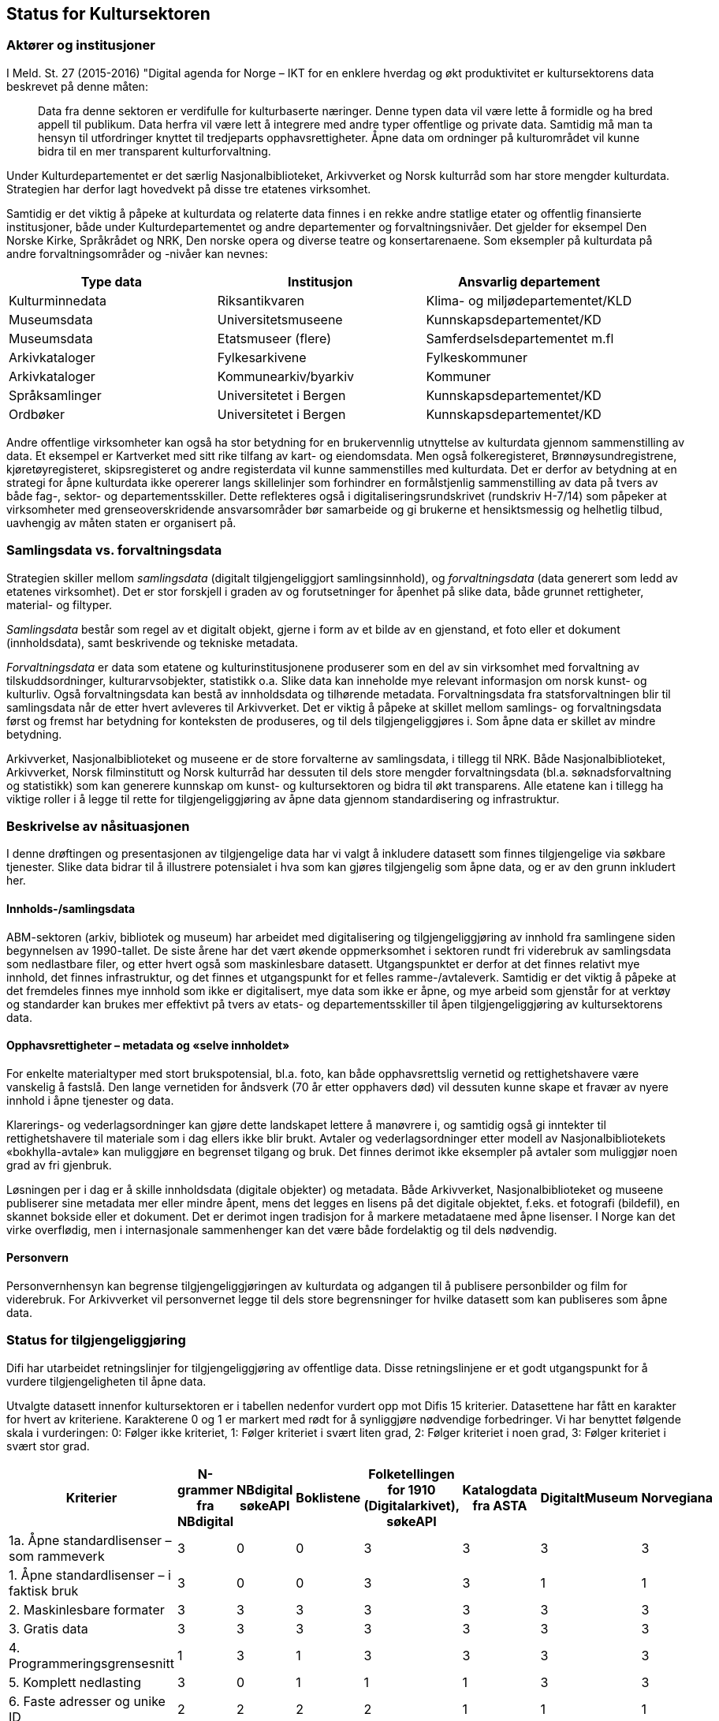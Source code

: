 == Status for Kultursektoren

=== Aktører og institusjoner

I Meld. St. 27 (2015-2016) "Digital agenda for Norge – IKT for en enklere hverdag og økt produktivitet er kultursektorens data beskrevet på denne måten:
[quote]
Data fra denne sektoren er verdifulle for kulturbaserte næringer. Denne typen data vil være lette å formidle og ha bred appell til publikum. Data herfra vil være lett å integrere med andre typer offentlige og private data. Samtidig må man ta hensyn til utfordringer knyttet til tredjeparts opphavsrettigheter. Åpne data om ordninger på kulturområdet vil kunne bidra til en mer transparent kulturforvaltning.

Under Kulturdepartementet er det særlig Nasjonalbiblioteket, Arkivverket og Norsk kulturråd som har store mengder kulturdata. Strategien har derfor lagt hovedvekt på disse tre etatenes virksomhet.

Samtidig er det viktig å påpeke at kulturdata og relaterte data finnes i en rekke andre statlige etater og offentlig finansierte institusjoner, både under Kulturdepartementet og andre departementer og forvaltningsnivåer. Det gjelder for eksempel Den Norske Kirke, Språkrådet og NRK, Den norske opera og diverse teatre og konsertarenaene. Som eksempler på kulturdata på andre forvaltningsområder og -nivåer kan nevnes:

|===
|*Type data*|*Institusjon*|*Ansvarlig departement*

|Kulturminnedata|Riksantikvaren|Klima- og miljødepartementet/KLD
|Museumsdata|Universitetsmuseene|Kunnskapsdepartementet/KD
|Museumsdata|Etatsmuseer (flere)|Samferdselsdepartementet m.fl
|Arkivkataloger|Fylkesarkivene|Fylkeskommuner
|Arkivkataloger|Kommunearkiv/byarkiv|Kommuner
|Språksamlinger|Universitetet i Bergen|Kunnskapsdepartementet/KD
|Ordbøker|Universitetet i Bergen|Kunnskapsdepartementet/KD
|===


Andre offentlige virksomheter kan også ha stor betydning for en brukervennlig utnyttelse av kulturdata gjennom sammenstilling av data. Et eksempel er Kartverket med sitt rike tilfang av kart- og eiendomsdata. Men også folkeregisteret, Brønnøysundregistrene, kjøretøyregisteret, skipsregisteret og andre registerdata vil kunne sammenstilles med kulturdata. Det er derfor av betydning at en strategi for åpne kulturdata ikke opererer langs skillelinjer som forhindrer en formålstjenlig sammenstilling av data på tvers av både fag-, sektor- og departementsskiller. Dette reflekteres også i digitaliseringsrundskrivet (rundskriv H-7/14) som påpeker at virksomheter med grenseoverskridende ansvarsområder bør samarbeide og gi brukerne et hensiktsmessig og helhetlig tilbud, uavhengig av måten staten er organisert på.

=== Samlingsdata vs. forvaltningsdata

Strategien skiller mellom _samlingsdata_ (digitalt tilgjengeliggjort samlingsinnhold), og _forvaltningsdata_ (data generert som ledd av etatenes virksomhet). Det er stor forskjell i graden av og forutsetninger for åpenhet på slike data, både grunnet rettigheter, material- og filtyper.

_Samlingsdata_ består som regel av et digitalt objekt, gjerne i form av et bilde av en gjenstand, et foto eller et dokument (innholdsdata), samt beskrivende og tekniske metadata.

_Forvaltningsdata_ er data som etatene og kulturinstitusjonene produserer som en del av sin virksomhet med forvaltning av tilskuddsordninger, kulturarvsobjekter, statistikk o.a. Slike data kan inneholde mye relevant informasjon om norsk kunst- og kulturliv. Også forvaltningsdata kan bestå av innholdsdata og tilhørende metadata. Forvaltningsdata fra statsforvaltningen blir til samlingsdata når de etter hvert avleveres til Arkivverket. Det er viktig å påpeke at skillet mellom samlings- og forvaltningsdata først og fremst har betydning for konteksten de produseres, og til dels tilgjengeliggjøres i. Som åpne data er skillet av mindre betydning.

Arkivverket, Nasjonalbiblioteket og museene er de store forvalterne av samlingsdata, i tillegg til NRK. Både Nasjonalbiblioteket, Arkivverket, Norsk filminstitutt og Norsk kulturråd har dessuten til dels store mengder forvaltningsdata (bl.a. søknadsforvaltning og statistikk) som kan generere kunnskap om kunst- og kultursektoren og bidra til økt transparens. Alle etatene kan i tillegg ha viktige roller i å legge til rette for tilgjengeliggjøring av åpne data gjennom standardisering og infrastruktur.

=== Beskrivelse av nåsituasjonen


I denne drøftingen og presentasjonen av tilgjengelige data har vi valgt å inkludere datasett som finnes tilgjengelige via søkbare tjenester. Slike data bidrar til å illustrere potensialet i hva som kan gjøres tilgjengelig som åpne data, og er av den grunn inkludert her.

==== Innholds-/samlingsdata

ABM-sektoren (arkiv, bibliotek og museum) har arbeidet med digitalisering og tilgjengeliggjøring av innhold fra samlingene siden begynnelsen av 1990-tallet. De siste årene har det vært økende oppmerksomhet i sektoren rundt fri viderebruk av samlingsdata som nedlastbare filer, og etter hvert også som maskinlesbare datasett. Utgangspunktet er derfor at det finnes relativt mye innhold, det finnes infrastruktur, og det finnes et utgangspunkt for et felles ramme-/avtaleverk. Samtidig er det viktig å påpeke at det fremdeles finnes mye innhold som ikke er digitalisert, mye data som ikke er åpne, og mye arbeid som gjenstår for at verktøy og standarder kan brukes mer effektivt på tvers av etats- og departementsskiller til åpen tilgjengeliggjøring av kultursektorens data.

==== Opphavsrettigheter – metadata og «selve innholdet»

For enkelte materialtyper med stort brukspotensial, bl.a. foto, kan både opphavsrettslig vernetid og rettighetshavere være vanskelig å fastslå. Den lange vernetiden for åndsverk (70 år etter opphavers død) vil dessuten kunne skape et fravær av nyere innhold i åpne tjenester og data.

Klarerings- og vederlagsordninger kan gjøre dette landskapet lettere å manøvrere i, og samtidig også gi inntekter til rettighetshavere til materiale som i dag ellers ikke blir brukt. Avtaler og vederlagsordninger etter modell av Nasjonalbibliotekets «bokhylla-avtale» kan muliggjøre en begrenset tilgang og bruk. Det finnes derimot ikke eksempler på avtaler som muliggjør noen grad av fri gjenbruk.

Løsningen per i dag er å skille innholdsdata (digitale objekter) og metadata. Både Arkivverket, Nasjonalbiblioteket og museene publiserer sine metadata mer eller mindre åpent, mens det legges en lisens på det digitale objektet, f.eks. et fotografi (bildefil), en skannet bokside eller et dokument. Det er derimot ingen tradisjon for å markere metadataene med åpne lisenser. I Norge kan det virke overflødig, men i internasjonale sammenhenger kan det være både fordelaktig og til dels nødvendig.

==== Personvern

Personvernhensyn kan begrense tilgjengeliggjøringen av kulturdata og adgangen til å publisere personbilder og film for viderebruk. For Arkivverket vil personvernet legge til dels store begrensninger for hvilke datasett som kan publiseres som åpne data.

=== Status for tilgjengeliggjøring

Difi har utarbeidet retningslinjer for tilgjengeliggjøring av offentlige data. Disse retningslinjene er et godt utgangspunkt for å vurdere tilgjengeligheten til åpne data.

Utvalgte datasett innenfor kultursektoren er i tabellen nedenfor vurdert opp mot Difis 15 kriterier. Datasettene har fått en karakter for hvert av kriteriene. Karakterene 0 og 1 er markert med rødt for å synliggjøre nødvendige forbedringer. Vi har benyttet følgende skala i vurderingen: 0: Følger ikke kriteriet, 1: Følger kriteriet i svært liten grad, 2: Følger kriteriet i noen grad, 3: Følger kriteriet i svært stor grad.

|===
|Kriterier|N-grammer fra NBdigital|NBdigital søkeAPI|Boklistene|Folketellingen for 1910 (Digitalarkivet), søkeAPI|Katalogdata fra ASTA|DigitaltMuseum|Norvegiana

|1a. Åpne standardlisenser – som rammeverk|3|0|0|3|3|3|3
|1. Åpne standardlisenser – i faktisk bruk|3|0|0|3|3|1|1
|2. Maskinlesbare formater|3|3|3|3|3|3|3
|3. Gratis data|3|3|3|3|3|3|3
|4. Programmeringsgrensesnitt|1|3|1|3|3|3|3
|5. Komplett nedlasting|3|0|1|1|1|3|3
|6. Faste adresser og unike ID|2|2|2|2|1|1|1
|7. Dokumentasjon|2|1|1|2|1|2|2
|8. Informasjon|2|0|1|1|1|1|2
|9. Synlig|1|1|1|3|2|1|2
|10. Brukerbehov|2|2|2|2|1|1|1
|11. Tilbakemeldinger|1|1|1|2|2|1|1
|12. Uten registrering|2|2|2|3|3|1|3
|13. Oppdatert|1|1|1|2|1|3|3
|14. Oppmuntre|2|1|1|1|1|0|0
|15. Oversikt|2|1|1|0|0|0|0
|Totalsum|33|21|21|34|29|27|31
|===

På kriteriene_ gratis data _og_ maskinlesbare formater_ skårer de utvalgte datasettene høyt, mens på kriteriene_ åpne standardlisenser- som rammeverk_ og _åpne standardlisenser i faktisk bruk_ er det mer ujevnt mellom datasettene. For de øvrige kriteriene gis det jevnt over lavere skår. Selv om tabellen viser svakheter og forbedringspotensial, viser samtidig aktiviteten at det finnes erfaringer, kompetanse og infrastruktur det kan bygges videre på.

Tabellen under viser noen nøkkeltall for 2015 for de mest brukte tjenestene fra etatene (basert på tall fra Google Analytics).

|===
|*Tjeneste*|*Antall besøk (brukersesjoner)*|*Antall unike brukere*|*Antall sidevisninger*

|*DigitaltMuseum*|1,3 mill.|0,8 mill. |         15 mill.
|*UNIMUS (universitetsmuseene)*|  0,06 mill.|  0,03 mill.|  0,35 mill.
|*Digitalarkivet*|4,8 mill.|0,8 mill. |190 mill.
|*NBdigital*|3,5 mill.|1,6 mill.|15,8 mill.
|===
==== Arkivverket

Folketellingen for 1910 er åpent tilgjengelig med et API dokumentert på data.norge.no. I tillegg er emigrantprotokollene i Digitalarkivet og kjøretøyregistret Autosys 1980-90 i ferd med å åpnes som «linked open data» (LOD). Dataene og nytt API vil bli dokumentert på data.norge.no. Videre er katalogdata fra Asta (data publisert i Arkivportalen) tilgjengelige via Norvegianas API.

_Digitalarkivet_ er Arkivverkets kildenettsted – en tjeneste primært for tradisjonell tilgjengeliggjøring av innhold. De mest populære kildene er kirkebøker, folketellinger og panteregistre. Kildene representeres som transkriberte lister eller skannede sider/dokumenter som bildefiler/pdf-filer, og er med få unntak ikke å anse som åpne data. Det er store mengder data i Digitalarkivet, deriblant over 30 mill. personposter, nærmere 1.3 mill. bosteds- og eiendomsposter og skannede versjoner av ca. 50 000 kilder, til sammen ca. 26 millioner bilder av dokumenter/sider. Dataene er tilgjengelige for publikum gjennom enkle eller avanserte person- eller eiendomssøk, og egne navigerings- og blatjenester for ulike kildekategorier. PDF-filer kan hentes fram og lastes ned fra Digitalarkivets nettsider.

Dette illustrerer noe av potensialet ved åpning av data som allerede er tilgjengeliggjort. Brukerne av Digitalarkivet er i hovedsak privatpersoner som slektsgranskere, lokalhistorikere, grunneiere og det allmenne publikum. Digitalarkivet åpnes etter planen for bidrag fra hele arkivsektoren i løpet av kort tid, og vil øke både i innhold og bruk.

==== Kulturrådet

Kulturrådet forvalter ikke egne samlingsdata, men har siden 1990-tallet (som Norsk museumsutvikling og senere ABM-utvikling) hatt et utviklings- og tilretteleggingsansvar for museene. Dette omfatter også museenes arbeid med digitalisering og publisering, bl.a. gjennom støtte til utviklingen av digitale verktøy og infrastruktur, og gjennom informasjon og holdningsskapende arbeid knyttet til åpenhet og deling. Det er brukt betydelige ressurser i museene til digitalisering og tilgjengeliggjøring de siste årene, og mye innhold er publisert på nett. Likevel gjenstår mye arbeid på veien til representative og åpne museumsdata.

Digitalisert og publisert i museene per materialtype (alle tall i mill. per 1.1.2015):

|===
|*Materialtyper*|*Antall*|*Digitalisert*|*Publisert med bilde*

|*Kunsthistoriske gjenstander*|0,8|0,2|0,1
|*Kulturhistoriske gjenstander*|3,8|1,3|0,7
|*Arkeologiske gjenstander*|6,7|4,9|4,7
|*Naturhistoriske gjenstander*|10,6|2,1|2,0
|*Fotografier*|33,9|3,1|1,6
|*I alt*|*55,8*|*11,6*|*9,1*
|===

Samlet sett er ca. 16 pst. av museenes samlinger tilfredsstillende publisert på nett, jf. kriteriene i museumsstatistikken. Dette innebærer ikke publisering med åpne lisenser.

De viktigste digitale tjenestene som publiserer og tilgjengeliggjør museumsdata er DigitaltMuseum.no og universitetsmuseenes samlingsportaler UNIMUS.no.

DigitaltMuseum er publikums inngang til digitaliserte museumssamlinger fra museene som sorterer under Kulturdepartementet. DigitaltMuseum inneholder både kunst- og kulturhistoriske data. Noen nøkkeltall for DigitaltMuseum per oktober 2016:

 * 1,2 mill foto
 * 0,6 mill gjenstander
 * 35 000 kunstverk
 * 174 museer/visningssteder

Kun ca. 2 pst. av materialet på DigitaltMuseum, eller ca. 340 000 poster, er merket med åpne lisenser. Selv om hensynet til opphavsrettigheter - og/eller personvern begrenser tilgangen til deler av museumsinnholdet, vil en langt større andel av museenes samlinger kunne merkes med åpne lisenser. En enkel stikkprøve viser f.eks. at for ca. 2.600 kunstverk som har falt i det fri fra et tilfeldig utvalg kunstnere som døde før 1945, er kun 35 objekter merket med åpne lisenser, dvs. godt under 2 prosent.

Alle metadata i museumskatalogene er fritt tilgjengelig.

UNIMUS omfatter følgende tjenester:

 * http://www.unimus.no/foto[Fotoportalen]
 * http://www.unimus.no/arkeologi/forskning/index.php[Arkeologisøk]
 * http://www.unimus.no/etnografi/khm/samling[Etnografisøk, Kulturhistorisk museum, Universitetet i Oslo]
 * http://www.unimus.no/etnografi/tmu/samling[Kultursøk, Tromsø museum]
 * http://www.unimus.no/etnografi/forskning[Etnografi-/kultursøk]

Noen nøkkeltall for UNIMUS (universitetsmuseene) per oktober 2016:

 * 1 mill. foto av arkeologiske gjenstander
 * 0,7 mill. fotografier
 * 250 000 gjenstander
174 museer / visningssteder


Alle objektene i UNIMUS-systemene er publisert med Creative Commons (CC) -lisenser. Mange objekter, bl.a. alle arkeologiske gjenstander, er publisert med åpne lisenser som muliggjør viderebruk.

Data fra DigitaltMuseum publiseres via DigitaltMuseums eget API, og via Norvegiana. Data fra UNIMUS er tilgjengelige som nedlastbare filer (hele databasen) og via eget søke-API. I tillegg er hele arkeologisamlingen tilgjengelig via Norvegiana.

===== Kulturrådets forvaltningsdata

Kulturrådet behandler hvert år ca. 20 000 søknader til over 60 søkbare tilskuddsordninger, og fordeler til sammen ca. 1,2 mrd. kroner til kunst- og kulturfeltet i Norge. Disse søknadsdataene med tilhørende oppfølging og rapportering er ikke tilgengelige p.t., men Kulturrådet har en målsetning om å publisere forvaltningsdata som åpne data innenfor rammen av eksisterende lover og forskrifter innen 2018.

Kulturrådet produserer og publiserer statistikk fra museene (og for arkivene fram til 2013/2014).

Norsk kulturråd er i gang med et prosjekt for statistikk og analyse (SANK prosjektet) som har som målsetting, blant annet, å tilgjengeliggjøre forvaltningsdata fra Norsk kulturråd som åpne data (også på data.norge.no). Digitaliseringen av søknads- og saksbehandlingssystemet i Norsk kulturråd representerer et stort potensial for datafangst, strukturering, presentasjon og analyse av forvaltningsdata. Etableringen av eRapport innebærer strukturering av rapporteringsdata fra tilskuddsmottakere. SANK prosjektet har en målsetting om å øke informasjonsutveksling, samhandling og kunnskapsproduksjon, til gode for hele samfunnet. Kulturrådet mottar årlig opp mot 20 000 søknader fra kunst- og kulturvirksomheter, artister og kunstnere.  I tillegg til å gjøre forvaltningsdata tilgjengelige, ligger det i dette prosjektet også et potensial for å kombinere data fra Norsk kulturråd med data fra andre kilder (blant annet offentlige datakilder, kulturinstitusjoner og kulturaktører) for videre statistikkutarbeiding og analyser som vil ha verdi for forskning, politikkutforming og verdiskapning. Åpne data er nøkkelordet her.

Fra og med 2017 legges søker- og tildelingslister ut på Kulturrådets nettsider.

===== Norvegiana

Norvegiana er Kulturrådets verktøy for å gjøre kunst- og kulturdata lettere tilgjengelig som åpne data. Norvegiana er en database med tilhørende tjenester, med kulturdata fra arkiv, museer og andre kultur-institusjoner; fra i alt ca. 300 virksomheter eller avdelinger. Norvegiana inneholder 7,4 mill. poster totalt (per august 2016). Av dette er 1,9 mill. bilder, 16 000 lydklipp og 1 400 videoer.

Norvegiana er et strategisk virkemiddel for å oppnå flere mål:
 . Arbeide for mer og bedre åpne data direkte fra eierinstitusjonene
 . Tilby en samlet tilgang til åpne data på ett sted; “one stop shopping”
 . Tilby en forenklet tilgang til mer komplekse originaldata via en felles data- og begrepsmodell, et forenklet datainnhold og et felles API
 . Tilby tjenester om API-basert tilgang for de institusjonene som ikke selv har slike tjenester fra sine systemer
Levere norske kunst- og kulturdata til Europeana
Norvegiana drives av Norsk kulturråd i samarbeid med flere nasjonale og regionale kulturinstitusjoner (Arkivverket, Riksantikvaren, Fylkesarkivet i Sogn og Fjordane) og kulturarvssystemer (bl.a. DigitaltMuseum /KulturIT, UNIMUS/MUSIT og Arkivportalen/Stiftelsen Asta).

Data i Norvegiana er også tilgjengelige i Europeana. Datasettene er dokumentert på egen nettside https://norvegianablog.wordpress.com/[data.norvegiana.no], og på http://data.norge.no/[data.norge.no].

==== Nasjonalbiblioteket

Nasjonalbibliotekets nettbibliotek (tidligere NBdigital) er inngangen til Nasjonalbibliotekets digitale samlingsdata. Her finner brukeren visningen av digitale objekter i alle medietyper. De tilhørende metadataene er tilgjengelige via Nasjonalbibliotekets søketjeneste eller søk i Oria. http://bit.ly/2dCQDRK[Språkbanken] har en egen ressurskatalog med åpne datasett der metadata om språkressurser og selve datasettene er tilgjengelige.
     
Samlingsdata som ikke er opphavsrettslig beskyttet, kan fritt lastes ned av brukerne. Dette gjelder aviser, bøker, tidsskrift, foto, musikkmanuskripter og privatarkivmateriale. Per i dag er omlag 450 000 norske bøker digitalisert. 30 000 av dem er opphavsrettslig falt i det fri og er nedlastbare.

Gjennom en avtalelisens med Kopinor (http://bit.ly/2dKLhsw[Bokhylla-avtalen]) kan Nasjonalbiblioteket gjøre tilgjengelig  alle bøker utgitt i Norge før år 2001, selv om de er beskyttet av opphavsrett. Ved inngangen til 2017 vil Bokhylla.no inneholde ca. 250 000 rettighetsbelagte norske bøker med indeksert og søkbar tekst. Dataene er imidlertid kun tilgjengelige for brukere med norsk IP-adresse, og kan dermed ikke uten videre klassifiseres som åpne data. Bokhylla-avtalen åpner heller ikke for fri gjenbruk av rettighetsbelagt materiale.

Nasjonalbiblioteket tilbyr API-er eller andre former for tilgjengeliggjøring for alle datasett som har falt i det fri. Dataene er derimot ikke synliggjort på data.norge.no. Det er nødvendig å få på plass lisensiering for å legge bedre til rette for bruk av datasettene.

==== Medietilsynet

Medietilsynet forvalter ulike støtteordninger og har oversikt over medie- og avishus i Norge, i tillegg til økonomien og eierskapsforholdene i norske medium. Medietilsynet har blant annet et film- og videogramregister som inneholder 195 500 titler. Registeret er ikke tilgjengeliggjort i sin helhet. Medietilsynet har ingen åpne datasett i dag. Så langt er ikke åpne data omtalt i strategi- eller plandokumenter.

Rapportene som publiseres jevnlig, som årsrapport, allmennkringkastingsrapporten, medieøkonomirapporten, barn og medier-undersøkelsen og rapporteringer til EU publiseres digitalt. Rapportene tilpasses for lesing både på internett, nettbrett og mobil.

Tilgjengelige data (ikke åpne):

 * informasjon om kinofilm (i hovedsak aldersgrenser)
 * tilskuddsordninger (mediestøtte og støtte til lokalkringkasting)
 * radio- og tv konsesjoner
 * medieeierskap
 * aldersgrense på spill (PEGIs spillbase)
 * veiledere for barn og voksne om digitale medier
 * veiledningsfilmer på youtube
==== Norsk Filminstitutt

Norsk Filminstitutt har ingen åpne datasett p.t, men det arbeides med et API for Filmdatabasen. Filmdatabasen består av filmer som Norsk Filminstitutt har eller har hatt i sin festivaldistribusjon. Databasen er et oppslagsverk for norske spillefilmer, kortfilmer og dokumentarfilmer som er produsert siden 2002. Den er ikke en komplett oversikt over norsk film, da den først og fremst inneholder filmer som Filminstituttet har jobbet med. Hvor egnet databasen er når det gjelder deling er noe usikkert, da den først og fremst er et arbeidsverktøy for lansering av film i utlandet. Totalt inneholder databasen ca. 1500 filmer, og antallet øker hele tiden.

Filminstituttet er i ferd med å oppgradere sine saksbehandlingssystemer, og i den forbindelse er det ønskelig å se på hvordan data kan utveksles mellom ulike systemer. Data det her er snakk om er først og fremst knyttet til forvaltningsoppgaver mot fond – dvs. tilskuddordninger og tildelinger i disse.

=== Status for bruk av åpne data

==== Generelle betraktninger

Vi har lite kunnskap om bruken av åpne kulturdata. Det finnes foreløpig ingen statistikk som viser bruken av APIene, og det er ikke gjort brukerundersøkelser som kan si noe om hvem som bruker hvilke data til hva. Ingen av etatene har implementert løsninger for logging av bruken av de åpne APIene. Basert på den begrensede informasjonen man har er det grunn til å anta at det er relativt lite bruk av åpne kulturdata, spesielt i form av nye tjenester fra tredjepart.

Erfaringen viser også at det er nødvendig med tiltak for å øke kjennskapen til og bruken av åpne kulturdata.

==== Direkte tilgjengeliggjøring vs. aggregatorer/data.norge.no

Kulturdata er tilgjengelige gjennom API-er, web-tjenester, filer for nedlasting, bruk av åpne formater, etc. Institusjonene har i varierende grad valgt å bruke fellestjenester som data.norge.no og Norvegiana for dokumentasjon og tilgjengeliggjøring. Det er også noe varierende hvordan datasett og tjenester er dokumentert på institusjonenes egne nettsider.

Tabellen under illustrerer dette.

|===
|*Datasett*|*Institusjon*|*Dokumentasjon på institusjonens egen nettside*|*Dokumentasjon på data.norge.no*|*Tilgjengelig i Norvegiana*

|Arkivportalen|Stiftelsen ASTA|Nei|Nei|Ja
|Folketellingen 1910|Arkivverket|Nei|Ja|Ja
|NBdigital|Nasjonalbiblioteket|Ja|Nei|Nei
|Bokhylla|Nasjonalbiblioteket |Ja|Nei|Nei
|DigitaltMuseum|KulturIT|Nei|Ja|Ja
|===
==== Bruk av åpne samlingsdata

Digitalarkivet (Arkivverket) og Bokhylla (Nasjonalbiblioteket) er sektorens mest brukte webtjenester i dag. Populære data i Digitalarkivet er folketellinger, kirkebøker, adressebøker og andre «slektsgranskningrelaterte» data. Av disse er det kun folketellingen fra 1910 som er tilgjengelig som åpne data på data.norge.no. Det finnes ingen statistikk for bruken av denne.

Bokhylla.no vil innen 2017 inneholde omlag 250 000 bøker som er utgitt i Norge til og med år 2000.  Teksten er indeksert og søkbar. Dataene er derimot ikke maskinlesbare, og er kun tilgjengelige for norske IP-adresser. Bokhylla er dermed ikke å anse som åpne data. Begrensningene for det rettighetsbeskyttede materialet dikteres av avtalen  Nasjonalbiblioteket har gjort med rettighetshaverne.

==== Bruk av åpne forvaltningsdata

Museumsstatistikken er et eksempel på forvaltningsdata som brukes i økende grad. I tillegg til at statistikken brukes av forvaltningen selv, publiserer Statistisk sentralbyrå museumsstatistikk og bruker tallene videre i sin egen presentasjon av kulturstatistikken. Det private forskningsinstituttet Telemarksforsking er også i gang med å lage en database over museumstatistikken, basert på rådata levert fra Norsk kulturråd. Rådgivningsselskapet Rambøll utarbeider en oversikt over visuell kunst i tall og bruker tall fra museumsstatistikken som en del av bakgrunnsmaterialet.

Nasjonalbiblioteket har ansvar for å samle og presentere den norske bibliotekstatistikken. Her finnes et åpent datasett som viser årlig bestand, tilvekst og bruk av alle fag- og forskningsbibliotek, folke- og fylkesbibliotek i Norge.

Arkivverket, Nasjonalbiblioteket og Norsk kulturråd samler og publiserer statistikkene på henholdsvis arkiv-, bibliotek- og museumsfeltet. De tre statistikkene overlapper til en viss grad på hvilke institusjoner som leverer tall. De har også berøringspunkter der typene materiale i samlingene overlapper. Det er etablert en møteplass for koordinering av spørreskjema, utveksling av erfaringer og diskusjon av arbeidet. Statistiske data fra de tre sektorene bør kunne publiseres som åpne data, og gjerne også med lenking av institusjoner, geografi, material- og samlingstyper.

==== Hvilke data er etterspurt men ikke tilgjengelige i dag?

Data fra Norsk kulturråds søknadsforvaltning er etterspurt både fra media, forvaltning og forskning (evaluerings- og utredningsprosjekter). Det finnes ingen statistikk over denne etterspørselen, men den oppfattes som relativt stabil de siste årene. Det vanligste er forespørsler om en konkret region eller kategori, og da om hvem som har søkt, hva de har søkt om (både prosjekt og sum) og om de har fått tilskudd eller ikke. Slike data må i dag i stor grad hentes ut og tilgjengeliggjøres manuelt på forespørsel.

Det er generelt stor etterspørsel etter diverse samlingsinnhold i Arkivverket, Nasjonalbiblioteket og museene som ikke er digitalisert eller digitalt tilgjengeliggjort. Eksempler på populære materialtyper er aviser, tidsskrifter, kart, tegninger og foto. Noe av dette materialet, primært aviser og tidsskrifter, er ikke tilgjengeliggjort grunnet komplekse og uavklarte rettighets- og avtaleforhold.

All tekst som digitaliseres i Nasjonalbiblioteket OCR-behandles. Denne tekstgjenkjenningen gjør det mulig å søke på ord og fraser i en scannet bok, en avis eller et tidsskrift. OCR-teksten er dessuten etterspurt av brukere med synshemming eller lesevansker, fordi den kan brukes på leselist og til å generere syntetisk tale. Slike løsninger støter imidlertid på en del utfordringer. Kvaliteten på OCR-teksten bestemmer leseopplevelsen, og materiale som er dekket av avtaler med rettighetshavere er ikke uten videre nedlastbart.

==== Har tilgjengeliggjøringen gitt nye tjenester?

Tilgjengeliggjøringen av åpne kulturdata har så langt gitt flere nye tjenester. Tjenestene er utviklet gjennom intern bruk av APIer (Digitalarkivet på mobil og Historisk befolkningsregister i Arkivverket), gjennom samarbeidsprosjekter som Kultur- og naturreise eller på direkte initiativ fra eksterne interessenter. De viktigste kjente brukerne, dvs. løsningene/tjenestene som bruker åpne kulturdata frermgår av tabellen nedenfor:

|===
|*Tjeneste / løsning*|*Tema*|*Utvikler*|*Data som inngår*

|http://www.kultursok.no/[*Kultursøk]*|Innsyn; søke i flere samlinger|Webløft; Buskerud fylkesbibliotek|Norvegiana, NBdigital, folkebibliotekkataloger m.m.
|http://mr.kulturnett.no/delving/search[*Kultursøk]*|Innsyn; søke i flere samlinger|Regionale kulturnett|Norvegiana
|https://play.google.com/store/apps/details?id=no.avinet.norgeskart&hl=no[*Norgeskart]*|Mobilapplikasjon; innsyn; søke i flere samlinger|Avinet|Norvegiana, FT 1910
|http://xn--enbltrd-hxac.no/kart/[*En blå tråd]*** **|Innsyn; søke i flere samlinger|Trondheim kommune, byplankontoret|Norvegiana
|http://knreise.no/demonstratorer/[*Kartdemonstratorer]*|Mobil og nett. Kartvisning av innhold fra flere kilder|Kultur- og naturreise-prosjektet|Norvegiana, og flere andre kilder
|http://knreise.org/index.php/mobil-formidling/knappen/[*KNappen]*|Mobilapplikasjon|Kultur- og naturreise-prosjektet|Norvegiana, og flere andre kilder
|https://play.google.com/store/apps/details?id=no.kamikazemedia.rallarvegen&hl=no[*Rallarvegen]*|Mobilapplikasjon; opplevelser langs Rallervegen|Hordaland fylkeskommune|Norvegiana
|http://proysenvandring.no/#first-page[*Prøysenvandring]*|Mobilapplikasjon; opplevelser i “Prøysenland”|Hedmark fylkesbibliotek|Norvegiana
|https://itunes.apple.com/no/app/tteforsker-norway-around-1900/id630809223?mt=8[*Ætteforsker]*|Mobilapplikasjon |Privat utvikler|Folketelling 1910 og Norvegiana
|http://stedr.blogspot.no/[*Stedr]*|Mobilapplikasjon |Prosjektet TAG CLOUD/Sintef|Norvegiana
|http://knreise.no/demonstratorer/demonstratorer/flyktningeruta.html[*Historiske vandreruter]*** **|Nett og mobil|Riksantikvaren|Norvegiana
|https://itunes.apple.com/no/app/oslo-i-gamle-dager/id962249492?mt=8[*Oslo i gamle dager]*|Mobilapplikasjon |Privat utvikler|DigitaltMuseum
|http://samling.nasjonalmuseet.no/no/[*Nasjonalmuseets samlingssøk]*|Søk i museets samlinger|Nasjonalmuseet|DigitaltMuseum
|http://arkivverket.no/arkivverket/Digitalarkivet/Om-Digitalarkivet/Organisasjon-og-tenester/Tenester/App-for-Digitalarkivet[*Digitalarkivet på mobil]*|Mobilapplikasjon |Riksarkivet |Digitalarkivet
|http://www.bibliotekarensbestevenn.no/nbsok/[*Søkemotor for bibliotek]*|Lenkegenerator|http://www.bibvenn.no/[Bibliotekarens Beste Venn]|NBdigital
|===

Detaljert oversikt og mer informasjon om de enkelte løsningene som bruker data fra Norvegiana er publisert på https://norvegianablog.wordpress.com/losninger-som-bruker-norvegiana-data/[https://norvegianablog.wordpress.com/losninger-som-bruker-norvegiana-data/]+++<u>+++.+++</u>+++

Den generelle erfaringen er at tilgjengeliggjøring og bruk påvirker datakvaliteten positivt gjennom brukerkommentarer på feil og nødvendige forbedringer. Gitt at disse blir fulgt opp vil datakvaliteten bli bedre. Nasjonalbiblioteket har som mål å ta i bruk egne APIer internt, bl.a. for å selv kunne finne og rette feil i egne data og dermed heve datakvaliteten raskere.

=== Planer for nye tilgjengeliggjørings- og formidlingsløsninger for åpne data

==== Arkivverket

I 2017 vil Arkivverket utbedre, dokumentere og åpne sitt eksisterende søke-API mot de transkriberte person- og eiendomsdataene (innholdsdata) og kildedataene (metadata) fra alle kildekategoriene i hele Digitalarkivet. Noe senere vil indeksdata og andre metadata til de skannede bildene (arkivdokumentene) i Digitalarkivet få et åpent API. Stiftelsen Asta vil trolig også åpne sitt søkeAPI mot de landsomfattende arkivkatalogdataene (metadata) i Arkivportalen.

==== Kulturrådet /museene

Norsk kulturråd vil tilby museumsstatistikken som åpne data via et API. Både intern og ekstern tilgang til dataene skal kanaliseres gjennom API-et og leveres som JSON (alternativ til XML). Videre behandling, f.eks. som lenkede data, er ikke planlagt, men vurderes videre når API-et er på plass. For øvrige forvaltningsdata er det ikke konkrete planer, utover en generell målsetning om å tilby søknadsdata som åpne data i den grad det er mulig innen 2018.

Museenes digitale infrastruktur er i kontinuerlig utvikling. I 2017 er følgende aktiviteter sentrale:
 * KulturITs økosystem «eKultur» videreutvikles, bl.a. for å forbedre tilgangen til data fra Primus og DigitaltMuseum via felles API-er
 * MUSIT (universitetsmuseene) kjører et omfattende prosjekt med restrukturering av grunnleggende IT-arkitektur, som bl.a. skal ivareta behovene for effektiv tilgjengeliggjøring av samlingene som åpne data
 * KulturNav.org, som er KulturIT sitt verktøy for å skape, forvalte og dele felles åpen terminologi og autoritsregistre) skal videreutvikles for å bedre tilgangen til autoritetsregistre fra eksterne brukere og datasett, bl.a. gjennom et API
==== Nasjonalbiblioteket

Det følger av Nasjonal bibliotekstrategi 2015-2018 at Nasjonalbiblioteket skal sørge for at folkebibliotekene får tilgang til frie metadata fra en sentral kilde. Nasjonalbiblioteket har derfor inngått en avtale med Bokbasen om å produsere metadata for norske utgivelser fortløpende. Disse vil bli gjort åpent tilgjengelig i flere formater.

Nasjonalbiblioteket lanserer i løpet av 2017 nye nettsider for tilgjengeliggjøring av samlingene. Det utvikles også nye API som brukes som utgangspunkt for formidlingstjenesten som skal finnes på nye nb.no. +

Nasjonalbiblioteket skal i samarbeid med Biblioteksystemer lage en ny løsning som erstatter dagens Biblioteksøk (http://www.nb.no/bibsok/start.jsf[http://www.nb.no/bibsok/start.jsf]). Tjenesten er en nasjonal søketjeneste som viser oversikt over hvilket bibliotek som har tilgang til den aktuelle publikasjonen.

=== Utviklingstrekk

De siste fem årene har åpne og maskinlesbare data gradvis fått mer oppmerksomhet i kultur- og kanskje spesielt ABM-sektoren. Det er likevel fremdeles slik at begreper som åpenhet, tilgjengeliggjøring og viderebruk i de fleste sammenhenger knyttes til tradisjonell tilgjengeliggjøring av samlingsrelatert innhold i tjenester som NBdigital, Digitalarkivet og DigitaltMuseum. Samtidig har utviklingen i den tradisjonelle tilgjengeliggjøringen representert et viktig grunnlag for tilnærmingen til åpne data. Holdninger til deling, åpenhet og viderebruk er endret gjennom de siste 10–15 årene. Behovet for felles autoritetsregistre og vokabularer har vært kjent lenge, men er ytterligere konkretisert gjennom samarbeid og infrastruktur (bl.a. Kultur- og naturreiser, K-lab og KulturNav). Kunnskap om teknologi og lovverk har også utviklet seg positivt gjennom det mer tradisjonelle digitaliserings- og tilgjengeliggjøringsarbeidet.

==== Produkter og brukere

Den tydeligste «trenden» de siste fem årene er kanskje nettopp åpne og maskinlesbare data, som har gitt et annet perspektiv både på hvilke kulturdata som er relevante i et brukerperspektiv, hvilke målgrupper vi henvender oss til og hvilke sluttprodukter som skal produseres. Sluttproduktet er ikke lenger «bare» en søkbar representasjon av et objekt eller et dokument med beskrivende metadata, men også en åpen tilgang til våre interne forvaltningsdata _som data_ – maskinlesbare, sammenstillbare og gjenbrukbare med andre data i nye kontekster.

Sluttbrukeren kan, som før, være en journalist, forsker eller allment interessert kulturkonsument, men kan også være en kommersiell tjeneste- eller produktutvikler, en kollega i forvaltningen eller i egen virksomhet eller sektor. Bruken kan være av en type vi ikke kunne forutse for 5–10 år siden, og ennå ikke klarer å beskrive dekkende og presist. Det er i dag en økende forventning til at offentlige data er åpent tilgjengelig. Likevel er både tilbud og etterspørsel foreløpig på et svært moderat nivå i kultursektoren. Det er rimelig å anta at bildet er et annet om ytterligere fem år.

Det er skapt økt bevissthet og aktivitet i sektoren, bl.a. gjennom samarbeid som Kultur- og naturreise / K-lab (Norsk kulturråd, Arkivverket, Riksantikvaren og Kartverket). Aktiviteter som _hackatons_ (utviklerseminarer) har både bidratt til tilgjengeliggjøring av relevante data, lisensiering av data, økt oppmerksomhet i offentligheten og konkrete tjenester. Det er etablert god dialog og til dels samarbeid med relevante miljøer internasjonalt (bl.a. Digisam i Sverige og Europeana i EU). Økt tilgjengeliggjøring av data har også gitt mer tverrsektoriell bruk både blant offentlige og kommersielle aktører. Et eksempel er VG presentasjon av databasen Våre falne; http://www.vg.no/spesial/2015/vaare_falne/[http://www.vg.no/spesial/2015/vaare_falne/]). +

Sammenstilling av data fra ulike kilder har tydeliggjort behovet for felles vokabularer og autoritetsregistre. Selv om det fremdeles gjenstår mye arbeid er initiativer til både infrastruktur og konkrete verktøy igangsatt. Nasjonalbibliotekets arbeid med åpne autoritetsregistre for steds-, person- og korporasjonsnavn, samt KulturITs tjeneste KulturNav er positive eksempler i denne retning.

Praksis har beveget seg fra å tilgjengeliggjøre statiske datasett (CSV, XML) til utvikling av API-er mot løpende oppdaterte databaser. Det er eksperimentert med Linked Open Data (LOD), men det har ennå ikke gitt noe gjennombrudd når det gjelder tjenester og bruk.

=== Pågående arbeid i sektoren, nasjonalt og internasjonalt

==== Kultur- og naturreise / K-lab

_Kultur- og naturreise_ var et tverretatlig samarbeidsprosjekt (fra 2012 til 2015) mellom Kartverket, Norsk kulturråd, Riksantikvaren og Arkivverket (Miljødirektoratet deltok 2012-2014). Prosjektet la til rette for at innhold i fagdatabaser hos partnere kunne åpnes opp og gjøres tilgjengelig for bruk og videreutvikling av andre til nye tjenester; av nærings- og reiseliv, i friluftsliv og undervisning. Målet var å øke kunnskap om og skape engasjement for kulturminner og naturverdier. Prosjektet er dokumentert på http://knreise.org/[http://knreise.org/]+++<u>+++.+++</u>+++  +

_K-lab_ er et utviklingssamarbeid i forlengelsen av _Kultur- og naturreise_ for å gjøre åpne kultur- og kulturminnedata og relaterte geodata mer tilgjengelige. K-lab skal legge til rette for økt bruk gjennom bedre tilgjengeliggjøring, sammenstilling og formidling. I K-lab deltar Kartverket, Riksantikvaren, Arkivverket og Norsk kulturråd. En viktig effekt av K-lab er økt bevissthet rundt relevante problemstillinger og nødvendige tiltak i de samarbeidende organisasjonene. Samarbeidet brukes også som plattform for internasjonale kontakter og samarbeid. Det er bl.a. forsøk på nordiske samarbeid knyttet til hackatons og Linked Open Data (#nordLOD), primært med Digisam i Sverige.

==== Prosjekter i Norsk kulturråds digitale utviklingsprogram

I perioden 2015-2017 er digital utvikling ett av fire programområder i Norsk kulturråds utviklingsprogram for museumssektoren. Blant prosjektene som har arbeidet med åpne data er _Designmodellar frå Figgjo i KulturNAV_, Jærmuseet, _Videreutvikle museenes digitale økosystem_, Lillehammer museum og Norsk folkemuseum (KulturIT). _Farleia – kystens livsnerve_ (museumsnettverket for fiskerihistorie og kystkultur), _Samlinger på nett_ (Nasjonalmuseet for kunst, arkitektur og design) og  _Digital reiselivshistorisk formidling_ (Stiftinga Musea i Sogn og Fjordane). Prosjektene arbeider på ulike måter med bruk av åpne data i samlingsforvaltning og formidling.

==== Felles vokabularer, autoritetsregistre og standarder

Et av behovene som er tydelig adressert i K-lab samarbeidet er autoriserte felles vokabularerog autoritetsregistre. Slike behov går på tvers av etater, sektorer og departement, og krever samarbeid og koordinering for å sikre god og effektiv forvaltning. Det pågår viktig arbeid i flere av etatene på dette området.

Norsk kulturråd har bidratt til etableringen av nettstedet KulturNav.org, som er KulturIT sitt verktøy for å skape, forvalte og dele felles åpen terminologi og autoritetsregistremed særlig fokus på behovene til museer og andre kulturarvsinstitusjoner. Listene publiseres som lenkede åpne data (LOD) i standardisert format. Eksempler på innhold og prosjekter i KulturNav per oktober 2016 er Maritim kulturarv, Poststeder i Norge, Fotografregisteret, Terminologi for forvaltning, drift og vedlikehold av kulturhistoriske bygninger, Terminologi for konservering, og Feltkatalogen 2015 (Feltkatalog for kunst- og kulturhistoriske museer). Andre viktige registre for kulturdata er Bibsys autoritetsregister over personer, Nasjonalbibliotekets autoritetsregister for navn (person- og korporasjon) og nasjonalt (bibliografisk) verksregister som skal være på plass innen 2018, og Kartverkets stedsnavnsregistre.

Nasjonalbiblioteket inngår i en rekke internasjonale samarbeid på biblioteksrelaterte områder som også kan ha interesse utover sektoren. CLARIN er et felles europeisk initiativ som samler språkressurser for å tilrettelegge for utvikling av språkteknologi. IIIF er et internasjonalt samarbeid for å utforme et standardformat for utveksling av bilder. IIPC er et internasjonalt samarbeid for utvikling av standarder for bevaring av internett. Nasjonalbiblioteket har videre startet et prosjekt som skal utrede muligheter for automatisert metadatafangst. Prosjektet startet i januar 2016 og skal ferdigstilles januar 2019.

==== Opphavsrettslige rammeavtaler

Kulturrådet ga i 2014 tilskudd til BONO (Billedkunst opphavsrett Norge) for å utrede mulighetene for et felles avtaleverk (avtalelisens) for kulturhistorisk fotografi i norske museer. Prosjektet følges nå opp av Norges museumsforbund i dialog med Kulturrådet. Dersom en slik avtale kommer på plass, vil det kunne være relevant for andre i kultursektoren som forvalter kulturhistorisk fotografi og eventuelt også billedkunst, å kunne koble seg på avtalen.

==== Internasjonale trender og prosesser

Arts Council England har fokus på å tilgjengeliggjøre sine data i tråd med _The Freedom of Information Act_. De har publisert «Arts Council England data principles», hvor viktige punkter går på transparens, at man skal publisere så mye som mulig så åpent som mulig, og at åpne og lenkede data (LOD) er et mål. Tilgjengeliggjorte data inkluderer tildelinger i form av excel-filer og museumsstatistikk og rapportering som CSV. Det er derimot publisert med lite dokumentasjon og uten API-er, og er dermed å anse som en positiv tendens mer enn åpne data.

Tunge internasjonale museumsaktører forholder seg til CIDOC-CRM og tilbyr data som RDF via SPARQL endepunkter. Andre publiserer til dels åpne data, men med mindre spesifikke modeller/standarder (EDM, Dublin Core) og mindre dokumentasjon.


_Digisam_ er et samordningssekretariat for digitalisering, digital bevaring og digital tilgjengeliggjøring av kulturarvsmateriale i Sverige, etablert av regjeringen/kulturdepartementet i 2011, og med ansvar lagt til Riksarkivet. En lang rekke institusjoner medvirker til Digisams arbeid, bl.a. Kungliga biblioteket (nasjonalbiblioteket) og alle de store museene. Videreføring av sekretariatet er nylig besluttet lagt til Riksantikvarieämbetet. Kunnskapsinnsamling og kompetanseoppbygging på feltet er hovedmålet. Digisam arbeider bl.a. for åpning av offentlige kulturdata ved å utgi anbefalinger, arrangere seminarer, hackatons m.m. En oversikt over deres skriftlige anbefalinger og rapporter finnes her: http://www.digisam.se/leveranser/leveranser-alla/[http://www.digisam.se/leveranser/leveranser-alla/].

Åpne datasett og API-er bekjentgjøres og dokumenteres på http://oppnadata.se/[_oppnadata.se]_, tilsvarende det norske _data.norge.no_. Det finnes også et alternativt nettsted, _opendata.se._

I tråd med den svenske regjeringens målsetting om en «åpnere forvaltning som bidrar til innovasjon og vekst», har Riksarkivet fått i oppdrag å forenkle situasjonen for dem som vil viderebruke åpne data. Oppdraget omfatter bl.a. å gi hjelp til den enkelte borger med å finne ut hvor i statsforvaltningen åpne data finnes og bistå i kontakten med den aktuelle myndigheten.

_Europeana_ er EUs store satsing for å etablere en felles europeisk tilgang til kunst- og kulturdata. Søkeportalen http://www.europeana.eu/portal/[Europeana.eu] gir tilgang til over 50 mill. bøker, billedkunst, filmer, gjenstander og arkivmateriale fra ca. 40 land. Mer enn 2 500 europeiske institusjoner har bidratt til Europeana, alt fra store internasjonale navn som Rijksmuseum i Amsterdam, British Library og Louvre museet, til regionale arkiver og lokale museer. Mona Lisa av Leonardo da Vinci, arbeidene til Charles Darwin og Isaac Newton og musikken til Wolfgang Amadeus Mozart er noen av høydepunktene på Europeana.eu. De mange delprosjektene i Europeana har vært viktige for utvikling av beste praksis, retningslinjer og anbefalinger, samt europeiske fagnettverk på området.

==== Modenheten for økt tilgjengeliggjøring i sektoren


Det har gjennom mange år vært ulike initiativer med en felles tilnærming til digitalisering og tilgjengeliggjøring i ABM-sektoren på tvers av institusjons- og til dels sektorgrenser, både med tanke på felles prioriteringer, økt datakvalitet og forbedrede publikumstjenester. Internasjonale prosesser, standarder og samarbeid som Europeana og CIDOC (standardisering av utvekslingsformater og felles datamodell) har også vært viktige drivere i denne retning, gjennom et behov for bearbeiding av data, effektiv utveksling av data m.m.

Det finnes lite sammenliknbare tall for åpne kulturdata i Norge og kultursektoren i for eksempel Europa. Likevel indikerer de tall vi har at situasjonen på relaterte områder er vel så god i Norge og Norden enn i Europa for øvrig. Blant annet er Norge den tredje største bidragsyteren til Europeana (regnet i totalt antall etter Nederland og Tyskland) og den desidert største bidragsyteren regnet per capita. Det Europeana-eide prosjektet Enumerate leverte tall i sin rapport «Survey Report on Digitisation in European Cultural Heritage Institutions 2014» som viser at kulturarvssektoren også på andre relaterte områder står seg godt i en sammenlikning med Europa.

Sammenliknet med Sverige derimot kan organiseringen av arbeidet ha bidratt til visse modningsforskjeller. På flere områder knyttet til standardisering, koordinering og veiledning har Sverige kommet lenger enn Norge, antakelig mye grunnet Digisams aktiviteter.

Selv om norske forhold stort sett tåler en sammenlikning med europeiske, er det mye som gjenstår også i sektorens modenhet.

Nasjonalbiblioteket har konkrete strategiske målsetninger på området. De bruker den åpne lisensen CC0 aktivt, bl.a. i nye nettsider, og vil fra 2017 ha bruk av åpne lisenser som internt styringsparameter. De har dessuten en målsetning om å bruke egne APIer internt for å avdekke og utbedre svakheter raskt.

Arkivverket og Norsk kulturråd følger ikke langt etter. Praktisk tilrettelegging av data i tjenester som Norvegiana, Digitalarkivet og Arkivportalen, samt aktiviteter som hackatons, har gitt verdifulle erfaringer i åpning og tilgjengeliggjøring av data. Fellesnevneren her er deltakelse i Kultur og natur-reise og K-lab som har gitt økt bevissthet i organisasjonene. Bevisstheten har derimot ennå ikke materialisert seg i konkrete målsetninger for åpning av egne data.

Når det gjelder museenes samlingsdata er bruken av åpne lisenser avgjørende for videre tilgjengeliggjøring og viderebruk. Her er status at under 2 pst. av materialet på DigitaltMuseum er merket med åpne lisenser, uten at det er åpenbare teknologiske eller juridiske grunner til det lave tallet.

=== Kjente utfordringer og muligheter

Flere utfordringer for videre tilgjengeliggjøring og bruk av data er også berørt tidligere i dokumentet. Blant de sentrale utfordringene er jus, kompetanse og teknologi.

==== Opphavsrettigheter

Klarering og bruk av rettighetsbelagt materiale kan være krevende. Det kan også være uklare rettighetsforhold knyttet til materialet som gjør prosessen med rettighetsklarering ekstra vanskelig.

For at nyere materiale skal kunne åpnes kreves et avtaleverk og forvaltningsordninger som gjør klarering og vederlagsbetaling enkelt. Et godt avtaleverk kan bidra positivt til at mere data blir gjort åpent tilgjengelig for viderebruk.

En avtale bør også dekke materiale av ukjente eller ikke-organiserte rettighetshavere, noe som forutsetter en avtalelisens. Slike avtaler kan være spesielt viktig for materialtyper som fotografi og billedkunst. Dette gjelder selv om avtalelisensene ikke tar opp i seg fri viderebruk.

Vi har viktige fortrinn i Norge og Norden, gjennom et godt organisert kunst- og kulturliv, og lange erfaringer med ulike former for kollektivt forvaltede rettigheter og vederlagsordninger. Senere års lovrevideringer har også utvidet rommet for avtalelisenser. Men det gjenstår fortsatt gode prosesser og avtaler.

Økt bruk av rettighetsbelagt materiale vil nødvendigvis gi økte kostnader til vederlag. Kostnadsnivået er derimot umulig å beregne så lenge verken volum, bruksformer eller prismodell er på plass.

==== Taushetbelagt materiale

Det kan i tillegg til de opphavsrettslige utfordringene også være personvernmessige utfordringer knyttet til tilgjengeliggjøring av åpne data. Sett med kulturrelatert data kan inneholde mange personopplysninger. Eksempel på dette er datasett fra Arkivverket.  +
Slike problemstillinger vil kreve aktsomhet og god dialog med Datatilsynet og andre relevante myndigheter. Vurderingen av om informasjon som inneholder personopplysninger eller som er underlagt taushetsplikt kan tilgjengeliggjøres, må gjøres på bakgrunn av bestemmelsene i personopplysningsloven og de lover og avtaler som regulerer taushetsplikten knyttet til de aktuelle opplysningene.

==== Kompetanse og ressurser

Selv om det allerede er gått noen år siden begrepet «åpne data» ble lansert i fagmiljøene, og også noen år siden 2011, da åpen tilgjengeliggjøring av data var overordnet føring i de statlige etatenes tilskuddsbrev, er åpne data som begrep og konsept i begrenset grad implementert i etater og virksomheter. En offensiv iverksetting av føringene i stortingsmelding 27 (2015-2016) _Digital agenda for Norge_ vil være utfordrende for dagens administrative og IKT-faglige ressurser. En betydelig større mengde offentlige kulturdata åpent tilgjengelig vil kreve styrkede ressurser til bl.a. teknisk støtte og nødvendig oppdatering av datasett. Deler av dagens teknologiske infrastruktur er trolig ikke rustet for å gi tilfredsstillende responstid på de datamengdene det kan være snakk om.

==== Felles autoritetsregistre

Behovet for felles vokabularer og autoriserte registre og lister over personer, steder (nåværende og historiske), materialtyper, prosesser etc. er allerede omtalt. Det er en utfordring i dag å definere hvilke autoritetsregistre sektoren har behov for, hvilke som skal brukes, hvem som skal ha ansvar for å etablere og/eller ivareta disse registrene over tid, og hvordan de skal gjøres tilgjengelige. Slikt ansvar og slike funksjoner bør forankres i miljøer og infrastruktur som kan sikre nødvendig stabilitet og langsiktighet.

==== Arkivverket – spesifikke problemstillinger

Forvaltningsdata fra offentlige etater skal etter arkivloven avleveres til Arkivverket som arkivmateriale, og blir der å betrakte som samlingsdata. Selv om arkivmaterialet typisk vil være statisk og 5-25 år gammelt (historisk), mens etatenes API-er mot egne forvaltningsdata typisk vil operere mot dynamisk oppdaterte nåtidsdata, vil det trenges avtaler for å forhindre dobbelt åpning av de samme dataene over tid.

=== Økt tilgjengeliggjøring og bruk – fortrinn og styrker

Det knyttes store forventninger til samfunnsnyttig verdiskaping gjennom økt bruk av kulturdata. Som det sies i Stortingsmelding 27 (2015-2016) Digital agenda for Norge er kultursektorens data_ «verdifulle for kulturbaserte næringer»,_ og de vil være «_lette å formidle og ha bred appell til publikum»._ Dette må anses som et godt utgangspunkt for økt tilgjengeliggjøring og bruk som åpne data. Likevel kan man ikke forvente at aktuelle brukere finner dataene og ser potensialet i dem uten aktiv formidling fra sektorens side.

Selv om kultursektoren skiller seg fra de andre sektorene i strategien ved å inneholde rettighetsbelagt materiale, er det likevel slik at mye av innholdet bør kunne gjenbrukes fritt uten klarering eller vederlag. Dels fordi det er eldre materiale hvor rettighetene har utløpt, eller fordi det er offentlig skapt/eid/finansiert og i stor grad ikke-kommersielt.

Når det gjelder forvaltningsdata bør hovedregelen være at alt kan deles fritt. Unntakene vil kreve rutiner for å fanges opp og administreres, men bør ikke være til hinder for at hovedtrekkene i offentlighetsloven praktiseres også for data.
